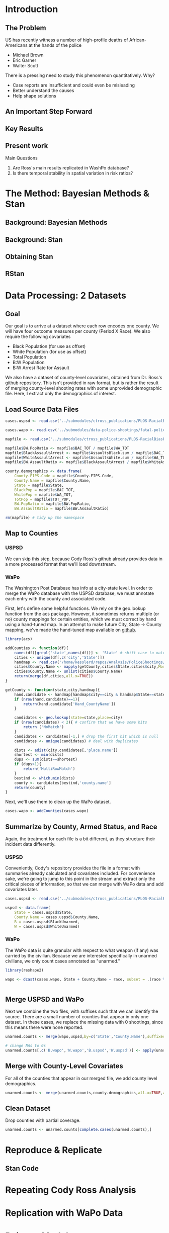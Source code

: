 * Introduction
** The Problem
US has recently witness a number of high-profile deaths of African-Americans at the hands of the police
- Michael Brown
- Eric Garner
- Walter Scott

There is a pressing need to study this phenomenon quantitatively. Why?
- Case reports are insufficient and could even be misleading
- Better understand the causes
- Help shape solutions
** An Important Step Forward
** Key Results
** Present work

Main Questions
1. Are Ross's main results replicated in WashPo database?
2. Is there temporal stability in spatial variation in risk ratios?
* The Method: Bayesian Methods & Stan
** Background: Bayesian Methods
** Background: Stan
** Obtaining Stan
** RStan
* Data Processing: 2 Datasets
** Goal
Our goal is to arrive at a dataset where each row encodes one county. We will have four outcome measures per county (Period X Race). We also require the following covariates
- Black Population (for use as offset)
- White Population (for use as offset)
- Total Population
- B:W Population
- B:W Arrest Rate for Assault

We also have a dataset of county-level covariates, obtained from Dr. Ross's github repository. This isn't provided in raw format, but is rather the result of merging county-level shooting rates with some unprovided demographic file. Here, I extract only the demographics of interest.
** Load Source Data Files

#+BEGIN_SRC R :session :results none :export code
  cases.uspsd <- read.csv('../submodules/ctross_publications/PLOS-RacialBiasPoliceShootings/Data/MaintainedImprovedData/U.S. Police Shootings Data (Cleaned).csv')

  cases.wapo <- read.csv('../submodules/data-police-shootings/fatal-police-shootings-data.csv')

  mapfile <- read.csv('../submodules/ctross_publications/PLOS-RacialBiasPoliceShootings/Data/MaintainedImprovedData/MapFileData-WithCountyResultsAndCovariates.csv')

  mapfile$BW.PopRatio <- mapfile$BAC_TOT / mapfile$WA_TOT
  mapfile$BlackAssaultArrest <- mapfile$AssaultsBlack.sum / mapfile$BAC_TOT
  mapfile$WhiteAssaultArrest <- mapfile$AssaultsWhite.sum / mapfile$WA_TOT
  mapfile$BW.AssaultRatio <- mapfile$BlackAssaultArrest / mapfile$WhiteAssaultArrest

  county.demographics <- data.frame(
      County.FIPS.Code = mapfile$County.FIPS.Code,
      County.Name = mapfile$County.Name,
      State = mapfile$State,
      BlackPop = mapfile$BAC_TOT,
      WhitePop = mapfile$WA_TOT,
      TotPop = mapfile$TOT_POP,
      BW.PopRatio = mapfile$BW.PopRatio,
      BW.AssaultRatio = mapfile$BW.AssaultRatio)

  rm(mapfile) # tidy up the namespace
#+END_SRC

** Map to Counties
*** USPSD
We can skip this step, because Cody Ross's github already provides data in a more processed format that we'll load downstream.

*** WaPo
The Washington Post Database has info at a city-state level. In order to merge the WaPo database with the USPSD database, we must annotate each entry with the county and associated code.

First, let's define some helpful functions. We rely on the geo.lookup function from the acs package. However, it sometimes returns multiple (or no) county mappings for certain entities, which we must correct by hand using a hand-tuned map.  In an attempt to make future City, State -> County mapping, we've made the hand-tuned map available on [[https://github.com/dankessler/city_county_map][github]].

#+BEGIN_SRC R :session :results none :export code
  library(acs)

  addCounties <- function(df){
      names(df)[grepl('state',names(df))] <- 'State' # shift case to match Cody
      cities <- unique(df[,c('city','State')])
      handmap <- read.csv('/home/kesslerd/repos/Analysis/PoliceShootings/city_county_map/HandMappings.csv')
      cities$County.Name <- mapply(getCounty,cities$State,cities$city,MoreArgs=list(handmap=handmap))
      cities$County.Name <- unlist(cities$County.Name)
      return(merge(df,cities,all.x=TRUE))
  }

  getCounty <- function(state,city,handmap){
      hand.candidate <- handmap[handmap$city==city & handmap$State==state,]
      if (nrow(hand.candidate)==1){
          return(hand.candidate['Hand_CountyName'])
      }

      candidates <- geo.lookup(state=state,place=city)
      if (nrow(candidates) < 2){ # confirm that we have some hits
          return ('NoMatch')
      }
      candidates <- candidates[-1,] # drop the first hit which is null
      candidates <- unique(candidates) # deal with duplicates

      dists <- adist(city,candidates[,'place.name'])
      shortest <- min(dists)
      dups <- sum(dists==shortest)
      if (dups>1){
          return('MultiRowMatch')
      }
      bestind <- which.min(dists)
      county <- candidates[bestind,'county.name']
      return(county)
  }
#+END_SRC

Next, we'll use them to clean up the WaPo dataset.

#+BEGIN_SRC R :session :results none :export code
  cases.wapo <- addCounties(cases.wapo)
#+END_SRC

** Summarize by County, Armed Status, and Race
Again, the treatment for each file is a bit different, as they structure their incident data differently.
*** USPSD
Conveniently, Cody's repository provides the file in a format with summaries already calculated and covariates included. For convenience sake, we're going to jump to this point in the stream and extract only the critical pieces of information, so that we can merge with WaPo data and add covariates later.

#+BEGIN_SRC R :session :results none :exports code
  cases.uspsd <- read.csv('../submodules/ctross_publications/PLOS-RacialBiasPoliceShootings/Data/MaintainedImprovedData/MapFileData-WithCountyResultsAndCovariates.csv')

  uspsd <- data.frame(
      State = cases.uspsd$State,
      County.Name = cases.uspsd$County.Name,
      B = cases.uspsd$BlackUnarmed,
      W = cases.uspsd$WhiteUnarmed)
#+END_SRC
*** WaPo
The WaPo data is quite granular with respect to what weapon (if any) was carried by the civilian. Because we are interested specifically in unarmed civilians, we only count cases annotated as "unarmed."
#+BEGIN_SRC R :session :results none :exports code
  library(reshape2)

  wapo <- dcast(cases.wapo, State + County.Name ~ race, subset = .(race %in% c('B','W') & cases.wapo$armed=='unarmed'),fun.aggregate=length)


#+END_SRC
** Merge USPSD and WaPo
Next we combine the two files, with suffixes such that we can identify the source. There are a small number of counties that appear in only one dataset. In these cases, we replace the missing data with 0 shootings, since this means there were none reported.

#+BEGIN_SRC R :session :exports code :results none
  unarmed.counts <- merge(wapo,uspsd,by=c('State','County.Name'),suffixes=c('.wapo','.uspsd'))

  # change NAs to 0s
  unarmed.counts[,c('B.wapo','W.wapo','B.uspsd','W.uspsd')] <- apply(unarmed.counts[,c('B.wapo','W.wapo','B.uspsd','W.uspsd')],c(1,2),function(x){ifelse(is.na(x),0,x)})
#+END_SRC
** Merge with County-Level Covariates
For all of the counties that appear in our merged file, we add county level demographics.

#+BEGIN_SRC R :session :exports code :results none
  unarmed.counts <- merge(unarmed.counts,county.demographics,all.x=TRUE,all.y=FALSE)
#+END_SRC
** Clean Dataset
Drop counties with partial coverage.

#+BEGIN_SRC R :session :exports code :results none
  unarmed.counts <- unarmed.counts[complete.cases(unarmed.counts),]
#+END_SRC 
* Reproduce & Replicate
** Stan Code

* Repeating Cody Ross Analysis

* Replication with WaPo Data
* Poisson Models
** Stan Code
#+NAME: stan-poisson
#+BEGIN_SRC stan
  data {
    int<lower=0> nc ; // number of counties
    int<lower=0> Cb1[nc];
    int<lower=0> Cw1[nc];
    int<lower=0> pDemo; // number of demographic predictors
    vector[pDemo] xDemo[nc]; // hold demographic predictors
    real xOffset[nc,2]; // offset predictor (for each subpopulation)
  }
  transformed data {
    //  int<lower=0> p;
    vector[pDemo + 5] x[nc,2]; // nc, race, predictor (+1 for intercept, in last)
    int<lower=0> C[nc,2]; // number of shootings for county i, race j
    //  p = pDemo + 5; // number of predictors (demographics + offset + race + int + ranint + ranslope)
    for (i in 1:nc){
      x[i,1,1:pDemo] = xDemo[i]; // black year 1
      x[i,2,1:pDemo] = rep_vector(0,pDemo); // white year 1

      x[i,1,pDemo+1] = log(xOffset[i,1]); // black population (offset), log scale for offset
      x[i,2,pDemo+1] = log(xOffset[i,2]); // white population (offset), log scale for offset

      x[i,1,pDemo+2] = 1; // race (black)
      x[i,2,pDemo+2] = 0; // race (black)


      x[i,1,pDemo+3] = 1; // intercept
      x[i,2,pDemo+3] = 1; // intercept

      x[i,1,pDemo+4] = 1; // dummy code for county specific beta
      x[i,2,pDemo+4] = 1; // dummy code for county specific beta

      x[i,1,pDemo+5] = 1; // dummy code for county:race specific beta
      x[i,2,pDemo+5] = 0; // dummy code for county:race specific beta

    }



    for (i in 1:nc){
      C[i,1] = Cb1[i];
      C[i,2] = Cw1[i];
    }


  }
  parameters {
    row_vector[pDemo] beta_RaceDemo; // race:demographic interaction betas
    real beta_Int; // intercept
    real beta_Race; // race fx
    real beta_CountyTime[nc]; // ranfx for county:time
    real beta_RaceCountyTime[nc]; //ranfx for county:time:race
    real<lower=0> SigmaCountyTime;
    real<lower=0> SigmaRaceCountyTime;

  }
  transformed parameters {
    row_vector[pDemo+5] theta[nc,2]; // setup a theta predictor for each observation
    real<lower=0> lambda[nc,2] ; // lambda defines the poisson
    for (i in 1:nc){
      theta[i,1,1:pDemo] = beta_RaceDemo; // black year 1
      theta[i,2,1:pDemo] = beta_RaceDemo; // white year 2

      theta[i,1,pDemo+1] = 1; // population (offset)
      theta[i,2,pDemo+1] = 1; // population (offset)

      theta[i,1,pDemo+2] = beta_Race; // race (black)
      theta[i,2,pDemo+2] = beta_Race; // race (black)

      theta[i,1,pDemo+3] = beta_Int; // intercept (global)
      theta[i,2,pDemo+3] = beta_Int; // intercept (global)

      theta[i,1,pDemo+4] = beta_CountyTime[i]; // county:time specific beta
      theta[i,2,pDemo+4] = beta_CountyTime[i]; // county:time specific beta

      theta[i,1,pDemo+5] = beta_RaceCountyTime[i]; // county:time:race specific beta
      theta[i,2,pDemo+5] = beta_RaceCountyTime[i]; // county:time:race specific beta
    }
    for (i in 1:nc){
      for (j in 1:2){
          lambda[i,j] = exp(theta[i,j] * x[i,j]);
      }
    }
  }
  model {
    for (i in 1:nc){
      for (j in 1:2){
          C[i,j] ~ poisson_log(lambda[i,j]);
      }
    }
    beta_CountyTime ~ normal(0,SigmaCountyTime);
    beta_RaceCountyTime ~ normal(0,SigmaRaceCountyTime);
  }
#+END_SRC
** R Code
#+BEGIN_SRC R :session :noweb yes :results none
  stanmodel <- '
  <<stan-poisson>>
  '
#+END_SRC

#+BEGIN_SRC R :session
  stanprep <- unarmed.counts
  stanprep$log.BW.AssaultRatio <- log(stanprep$BW.AssaultRatio)
  stanprep$log.BW.PopRatio <- log(stanprep$BW.PopRatio)

  temp <- stanprep[,c('log.BW.AssaultRatio','log.BW.PopRatio')]
  mask <- apply(temp,1,function(x){all(is.finite(x))})
  stanprep <- stanprep[mask,]

  stanprep$B.comb <- stanprep$B.uspsd + stanprep$B.wapo
  stanprep$W.comb <- stanprep$W.uspsd + stanprep$W.wapo


  standata <- list(
      nc = nrow(stanprep),
      Cb1 = stanprep$B.uspsd,
      Cw1 = stanprep$W.uspsd,
      pDemo = 2,
      xDemo = with(stanprep,cbind(log(BW.AssaultRatio),log(BW.PopRatio))),
      xOffset = cbind(stanprep$BlackPop/1e5,stanprep$WhitePop/1e5))



  fit <- stan(model_code=stanmodel, data = standata,thin = 1,iter=4000, warmup = 2000, chains = 1, refresh = 10)
#+END_SRC




* Simple Poisson Models
** Stan Code
#+NAME: stan-poisson
#+BEGIN_SRC stan
  data {
    int<lower=0> nc ; // number of counties
    int<lower=0> Cb1[nc];
    int<lower=0> Cw1[nc];
    int<lower=0> pDemo; // number of demographic predictors
    vector[pDemo] xDemo[nc]; // hold demographic predictors
    real xOffset[nc,2]; // offset predictor (for each subpopulation)
  }
  transformed data {
    //  int<lower=0> p;
    vector[pDemo + 2] x[nc,2]; // nc, race, predictor (+1 for intercept, in last)
    int<lower=0> C[nc,2]; // number of shootings for county i, race j
    //  p = pDemo + 5; // number of predictors (demographics + offset + race + int + ranint + ranslope)
    for (i in 1:nc){
      x[i,1,1:pDemo] = xDemo[i]; // black year 1
      x[i,2,1:pDemo] = rep_vector(0,pDemo); // white year 1

      x[i,1,pDemo+1] = log(xOffset[i,1]); // black population (offset), log scale for offset
      x[i,2,pDemo+1] = log(xOffset[i,2]); // white population (offset), log scale for offset

      x[i,1,pDemo+2] = 1; // race (black)
      x[i,2,pDemo+2] = 0; // race (black)


      x[i,1,pDemo+3] = 1; // intercept
      x[i,2,pDemo+3] = 1; // intercept

      x[i,1,pDemo+4] = 1; // dummy code for county specific beta
      x[i,2,pDemo+4] = 1; // dummy code for county specific beta

      x[i,1,pDemo+5] = 1; // dummy code for county:race specific beta
      x[i,2,pDemo+5] = 0; // dummy code for county:race specific beta

    }



    for (i in 1:nc){
      C[i,1] = Cb1[i];
      C[i,2] = Cw1[i];
    }


  }
  parameters {
    row_vector[pDemo] beta_RaceDemo; // race:demographic interaction betas
    real beta_Int; // intercept
    real beta_Race; // race fx
    real beta_CountyTime[nc]; // ranfx for county:time
    real beta_RaceCountyTime[nc]; //ranfx for county:time:race
    real<lower=0> SigmaCountyTime;
    real<lower=0> SigmaRaceCountyTime;

  }
  transformed parameters {
    row_vector[pDemo+5] theta[nc,2]; // setup a theta predictor for each observation
    real<lower=0> lambda[nc,2] ; // lambda defines the poisson
    for (i in 1:nc){
      theta[i,1,1:pDemo] = beta_RaceDemo; // black year 1
      theta[i,2,1:pDemo] = beta_RaceDemo; // white year 2

      theta[i,1,pDemo+1] = 1; // population (offset)
      theta[i,2,pDemo+1] = 1; // population (offset)

      theta[i,1,pDemo+2] = beta_Race; // race (black)
      theta[i,2,pDemo+2] = beta_Race; // race (black)

      theta[i,1,pDemo+3] = beta_Int; // intercept (global)
      theta[i,2,pDemo+3] = beta_Int; // intercept (global)

      theta[i,1,pDemo+4] = beta_CountyTime[i]; // county:time specific beta
      theta[i,2,pDemo+4] = beta_CountyTime[i]; // county:time specific beta

      theta[i,1,pDemo+5] = beta_RaceCountyTime[i]; // county:time:race specific beta
      theta[i,2,pDemo+5] = beta_RaceCountyTime[i]; // county:time:race specific beta
    }
    for (i in 1:nc){
      for (j in 1:2){
          lambda[i,j] = exp(theta[i,j] * x[i,j]);
      }
    }
  }
  model {
    for (i in 1:nc){
      for (j in 1:2){
          C[i,j] ~ poisson_log(lambda[i,j]);
      }
    }
    beta_CountyTime ~ normal(0,SigmaCountyTime);
    beta_RaceCountyTime ~ normal(0,SigmaRaceCountyTime);
  }
#+END_SRC
** R Code
#+BEGIN_SRC R :session :noweb yes :results none
  stanmodel <- '
  <<stan-poisson>>
  '
#+END_SRC

#+BEGIN_SRC R :session
  stanprep <- unarmed.counts
  stanprep$log.BW.AssaultRatio <- log(stanprep$BW.AssaultRatio)
  stanprep$log.BW.PopRatio <- log(stanprep$BW.PopRatio)

  temp <- stanprep[,c('log.BW.AssaultRatio','log.BW.PopRatio')]
  mask <- apply(temp,1,function(x){all(is.finite(x))})
  stanprep <- stanprep[mask,]

  stanprep$B.comb <- stanprep$B.uspsd + stanprep$B.wapo
  stanprep$W.comb <- stanprep$W.uspsd + stanprep$W.wapo


  standata <- list(
      nc = nrow(stanprep),
      Cb1 = stanprep$B.uspsd,
      Cw1 = stanprep$W.uspsd,
      pDemo = 2,
      xDemo = with(stanprep,cbind(log(BW.AssaultRatio),log(BW.PopRatio))),
      xOffset = cbind(stanprep$BlackPop/1e5,stanprep$WhitePop/1e5))



  fit <- stan(model_code=stanmodel, data = standata,thin = 1,iter=4000, warmup = 2000, chains = 1, refresh = 10)
#+END_SRC





* No RandInt Stability Analysis
The following approach draws its inspiration from Generalized Linear Mixed Effects Models, but is articulated in a manner consistent with a Bayesian framework as implemented in stan.

Let $C_x$ be an observed count of shootings with associated predictors $x$. For example, $C_x$ could be the number of white people shot in Orange County, Florida, and the associated x would encode the provenance as well as demographic predictors.


$C_x \sim \text{Poisson}(\lambda_x)$

$\lambda_x = e^{\theta'x}$

$\theta$ is the vector of coefficients for the GLM. 

Let $\theta$ have block structure as 

$\theta = \begin{bmatrix} \theta_{Race:Demo} & \theta_{Offset} & \theta_{Race}  & \theta_{Race:County:Time} \end{bmatrix}$ (sequence makes indexing easier)

In most cases the elements of $\theta_{*}$ are simply one or more beta coefficients, which unless otherwise specified have uninformative priors.

Introduce an additional random variable, 

$\vec{\beta}_{County:Time}^{i} = \begin{bmatrix} \beta_{\textit{Y1, County:Time}}^i & \beta_{\textit{Y2, County:Time}}^i \end{bmatrix}$

$\vec{\beta}_{County:Time}^{i} \sim N(0,\Sigma)$

$\theta_{County:Time} = \begin{cases} \beta_{\textit{Y1, County:Time}}^i & \text{Year 1} \\ \beta_{\textit{Y2, County:Time}}^i & \text{Year 2} \end{cases}$

We are then most interested in visualizing the posterior of $\theta_{County:Time}$. The off-diagonal elements of $\Sigma$ will also tell us about the stability of the random effect over time.

Offsets
- Black Population
- White Population

Race-specific covariates
- Total Population
- log(B:W Assault Arrest Rate)
- log(B:W Population)


** Stan Code
#+NAME: stan-lme-noint
#+BEGIN_SRC stan
  data {
    int<lower=0> nc ; // number of counties
    int<lower=0> Cb1[nc];
    int<lower=0> Cb2[nc]; 
    int<lower=0> Cw1[nc];
    int<lower=0> Cw2[nc];
    int<lower=0> pDemo; // number of demographic predictors
    vector[pDemo] xDemo[nc]; // hold demographic predictors
    real xOffset[nc,2]; // offset predictor (for each subpopulation)
  }
  transformed data {
    //  int<lower=0> p;
    vector[pDemo + 4] x[nc,2,2]; // nc, race, year, predictor (+1 for intercept, in last)
    int<lower=0> C[nc,2,2]; // number of shootings for county i, race j, time k
    //  p = pDemo + 5; // number of predictors (demographics + offset + race + int + ranint + ranslope)
    for (i in 1:nc){
      x[i,1,1,1:pDemo] = xDemo[i]; // black year 1
      x[i,1,2,1:pDemo] = xDemo[i]; // black year 2
      x[i,2,1,1:pDemo] = rep_vector(0,pDemo); // white year 1
      x[i,2,1,1:pDemo] = rep_vector(0,pDemo); // white year 2

      x[i,1,1,pDemo+1] = log(xOffset[i,1]); // population (offset), log scale for offset
      x[i,1,2,pDemo+1] = log(xOffset[i,1]); // population (offset), log scale for offset
      x[i,2,1,pDemo+1] = log(xOffset[i,2]); // population (offset), log scale for offset
      x[i,2,2,pDemo+1] = log(xOffset[i,2]); // population (offset), log scale for offset

      x[i,1,1,pDemo+2] = 1; // race (black)
      x[i,1,2,pDemo+2] = 1; // race (black)
      x[i,2,1,pDemo+2] = 0; // race (black)
      x[i,2,2,pDemo+2] = 0; // race (black)


      x[i,1,1,pDemo+3] = 1; // intercept
      x[i,1,2,pDemo+3] = 1; // intercept
      x[i,2,1,pDemo+3] = 1; // intercept
      x[i,2,2,pDemo+3] = 1; // intercept

      // x[i,1,1,pDemo+4] = 1; // dummy code for county:time specific beta
      // x[i,1,2,pDemo+4] = 1; // dummy code for county:time specific beta
      // x[i,2,1,pDemo+4] = 1; // dummy code for county:time specific beta
      // x[i,2,2,pDemo+4] = 1; // dummy code for county:time specific beta

      x[i,1,1,pDemo+4] = 1; // dummy code for county:time:race specific beta
      x[i,1,2,pDemo+4] = 1; // dummy code for county:time:race specific beta
      x[i,2,1,pDemo+4] = 0; // dummy code for county:time:race specific beta
      x[i,2,2,pDemo+4] = 0; // dummy code for county:time:race specific beta

    }



    for (i in 1:nc){
      C[i,1,1] = Cb1[i];
      C[i,1,2] = Cb2[i];
      C[i,2,1] = Cw1[i];
      C[i,2,2] = Cw2[i];
    }


  }
  parameters {
    row_vector[pDemo] beta_RaceDemo; // race:demographic interaction betas
    real beta_Int; // intercept
    real beta_Race; // race fx
    //  row_vector[2] beta_CountyTime[nc]; // ranfx for county:time
    row_vector[2] beta_RaceCountyTime[nc]; //ranfx for county:time:race
    corr_matrix[2] SigmaCountyTime; // covar for county:time
    corr_matrix[2] SigmaRaceCountyTime; // covar for county:time:race



  }
  transformed parameters {
    real<lower=0> lambda[nc,2,2] ; // lambda defines the poisson
    row_vector[pDemo+4] theta[nc,2,2]; // setup a theta predictor for each observation
    for (i in 1:nc){
      theta[i,1,1,1:pDemo] = beta_RaceDemo; // black year 1
      theta[i,1,2,1:pDemo] = beta_RaceDemo; // black year 2
      theta[i,2,1,1:pDemo] = beta_RaceDemo; // white year 1
      theta[i,2,1,1:pDemo] = beta_RaceDemo; // white year 2

      theta[i,1,1,pDemo+1] = 1; // population (offset)
      theta[i,1,2,pDemo+1] = 1; // population (offset)
      theta[i,2,1,pDemo+1] = 1; // population (offset)
      theta[i,2,2,pDemo+1] = 1; // population (offset)

      theta[i,1,1,pDemo+2] = beta_Race; // race (black)
      theta[i,1,2,pDemo+2] = beta_Race; // race (black)
      theta[i,2,1,pDemo+2] = beta_Race; // race (black)
      theta[i,2,2,pDemo+2] = beta_Race; // race (black)

      theta[i,1,1,pDemo+3] = beta_Int; // intercept (global)
      theta[i,1,2,pDemo+3] = beta_Int; // intercept (global)
      theta[i,2,1,pDemo+3] = beta_Int; // intercept (global)
      theta[i,2,2,pDemo+3] = beta_Int; // intercept (global)

      // theta[i,1,1,pDemo+4] = beta_CountyTime[i,1]; // county:time specific beta
      // theta[i,1,2,pDemo+4] = beta_CountyTime[i,2]; // county:time specific beta
      // theta[i,2,1,pDemo+4] = beta_CountyTime[i,1]; // county:time specific beta
      // theta[i,2,2,pDemo+4] = beta_CountyTime[i,2]; // county:time specific beta

      theta[i,1,1,pDemo+4] = beta_RaceCountyTime[i,1]; // county:time:race specific beta
      theta[i,1,2,pDemo+4] = beta_RaceCountyTime[i,2]; // county:time:race specific beta
      theta[i,2,1,pDemo+4] = beta_RaceCountyTime[i,1]; // county:time:race specific beta
      theta[i,2,2,pDemo+4] = beta_RaceCountyTime[i,2]; // county:time:race specific beta
    }
    for (i in 1:nc){
      for (j in 1:2){
        for (k in 1:2){
          lambda[i,j,k] = exp(theta[i,j,k] * x[i,j,k]);
        }
      }
    }
  }
  model {
    for (i in 1:nc){
      for (j in 1:2){
        for (k in 1:2){
          C[i,j,k] ~ poisson_log(lambda[i,j,k]);
        }
      }
    }
  //  beta_CountyTime ~ multi_normal(rep_row_vector(0,2),SigmaCountyTime);
    beta_RaceCountyTime ~ multi_normal(rep_row_vector(0,2),SigmaRaceCountyTime);
    }
#+END_SRC
** R Code
#+BEGIN_SRC R :session :noweb yes :results none
  stanmodel <- '
  <<stan-lme-noint>>
  '
#+END_SRC



#+BEGIN_SRC R :session
  stanprep <- unarmed.counts
  stanprep$log.BW.AssaultRatio <- log(stanprep$BW.AssaultRatio)
  stanprep$log.BW.PopRatio <- log(stanprep$BW.PopRatio)

  temp <- stanprep[,c('log.BW.AssaultRatio','log.BW.PopRatio')]
  mask <- apply(temp,1,function(x){all(is.finite(x))})
  stanprep <- stanprep[mask,]


  standata <- list(
      nc = nrow(stanprep),
      Cb1 = stanprep$B.uspsd,
      Cb2 = stanprep$B.wapo,
      Cw1 = stanprep$W.uspsd,
      Cw2 = stanprep$W.wapo,
      pDemo = 2,
      xDemo = with(stanprep,cbind(log(BW.AssaultRatio),log(BW.PopRatio))),
      xOffset = cbind(stanprep$BlackPop/1e5,stanprep$WhitePop/1e5)
      )




  fit <- stan(model_code=stanmodel, data = standata,thin = 1,iter=4000, warmup = 2000, chains = 1, refresh = 10,verbose=T)
#+END_SRC

* Temporal Stability Analysis
** Math
The following approach draws its inspiration from Generalized Linear Mixed Effects Models, but is articulated in a manner consistent with a Bayesian framework as implemented in stan.

Let $C_x$ be an observed count of shootings with associated predictors $x$. For example, $C_x$ could be the number of white people shot in Orange County, Florida, and the associated x would encode the provenance as well as demographic predictors.


$C_x \sim \text{Poisson}(\lambda_x)$

$\lambda_x = e^{\theta'x}$

$\theta$ is the vector of coefficients for the GLM. 

Let $\theta$ have block structure as 

$\theta = \begin{bmatrix} \theta_{Race:Demo} & \theta_{Offset} & \theta_{Race}  & \theta_{Race:County:Time} \end{bmatrix}$ (sequence makes indexing easier)

In most cases the elements of $\theta_{*}$ are simply one or more beta coefficients, which unless otherwise specified have uninformative priors.

Introduce an additional random variable, 

$\vec{\beta}_{County:Time}^{i} = \begin{bmatrix} \beta_{\textit{Y1, County:Time}}^i & \beta_{\textit{Y2, County:Time}}^i \end{bmatrix}$

$\vec{\beta}_{County:Time}^{i} \sim N(0,\Sigma)$

$\theta_{County:Time} = \begin{cases} \beta_{\textit{Y1, County:Time}}^i & \text{Year 1} \\ \beta_{\textit{Y2, County:Time}}^i & \text{Year 2} \end{cases}$

We are then most interested in visualizing the posterior of $\theta_{County:Time}$. The off-diagonal elements of $\Sigma$ will also tell us about the stability of the random effect over time.

Offsets
- Black Population
- White Population

Race-specific covariates
- Total Population
- log(B:W Assault Arrest Rate)
- log(B:W Population)
** Simulate Data
#+BEGIN_SRC R :session :results none :export code
  randint <- rnorm
#+END_SRC
** Stan Code
#+NAME: stan-lme
#+BEGIN_SRC stan
  data {
    int<lower=0> nc ; // number of counties
    int<lower=0> Cb1[nc];
    int<lower=0> Cb2[nc]; 
    int<lower=0> Cw1[nc];
    int<lower=0> Cw2[nc];
    int<lower=0> pDemo; // number of demographic predictors
    vector[pDemo] xDemo[nc]; // hold demographic predictors
    real xOffset[nc,2]; // offset predictor (for each subpopulation)
  }
  transformed data {
    //  int<lower=0> p;
    vector[pDemo + 5] x[nc,2,2]; // nc, race, year, predictor (+1 for intercept, in last)
    int<lower=0> C[nc,2,2]; // number of shootings for county i, race j, time k
    //  p = pDemo + 5; // number of predictors (demographics + offset + race + int + ranint + ranslope)
    for (i in 1:nc){
      x[i,1,1,1:pDemo] = xDemo[i]; // black year 1
      x[i,1,2,1:pDemo] = xDemo[i]; // black year 2
      x[i,2,1,1:pDemo] = rep_vector(0,pDemo); // white year 1
      x[i,2,2,1:pDemo] = rep_vector(0,pDemo); // white year 2

      x[i,1,1,pDemo+1] = log(xOffset[i,1]); // population (offset), log scale for offset
      x[i,1,2,pDemo+1] = log(xOffset[i,1]); // population (offset), log scale for offset
      x[i,2,1,pDemo+1] = log(xOffset[i,2]); // population (offset), log scale for offset
      x[i,2,2,pDemo+1] = log(xOffset[i,2]); // population (offset), log scale for offset

      x[i,1,1,pDemo+2] = 1; // race (black)
      x[i,1,2,pDemo+2] = 1; // race (black)
      x[i,2,1,pDemo+2] = 0; // race (black)
      x[i,2,2,pDemo+2] = 0; // race (black)


      x[i,1,1,pDemo+3] = 1; // intercept
      x[i,1,2,pDemo+3] = 1; // intercept
      x[i,2,1,pDemo+3] = 1; // intercept
      x[i,2,2,pDemo+3] = 1; // intercept

      x[i,1,1,pDemo+4] = 1; // dummy code for county:time specific beta
      x[i,1,2,pDemo+4] = 1; // dummy code for county:time specific beta
      x[i,2,1,pDemo+4] = 1; // dummy code for county:time specific beta
      x[i,2,2,pDemo+4] = 1; // dummy code for county:time specific beta

      x[i,1,1,pDemo+5] = 1; // dummy code for county:time:race specific beta
      x[i,1,2,pDemo+5] = 1; // dummy code for county:time:race specific beta
      x[i,2,1,pDemo+5] = 0; // dummy code for county:time:race specific beta
      x[i,2,2,pDemo+5] = 0; // dummy code for county:time:race specific beta

    }



    for (i in 1:nc){
      C[i,1,1] = Cb1[i];
      C[i,1,2] = Cb2[i];
      C[i,2,1] = Cw1[i];
      C[i,2,2] = Cw2[i];
    }


  }
  parameters {
    row_vector[pDemo] beta_RaceDemo; // race:demographic interaction betas
    real beta_Int; // intercept
    real beta_Race; // race fx
    row_vector[2] beta_CountyTime[nc]; // ranfx for county:time
    row_vector[2] beta_RaceCountyTime[nc]; //ranfx for county:time:race
    cov_matrix[2] SigmaCountyTime; // covar for county:time
    cov_matrix[2] SigmaRaceCountyTime; // covar for county:time:race



  }
  transformed parameters {
    //  real<lower=0> lambda[nc,2,2] ; // lambda defines the poisson
    row_vector[pDemo+5] theta[nc,2,2]; // setup a theta predictor for each observation
    for (i in 1:nc){
      theta[i,1,1,1:pDemo] = beta_RaceDemo; // black year 1
      theta[i,1,2,1:pDemo] = beta_RaceDemo; // black year 2
      theta[i,2,1,1:pDemo] = beta_RaceDemo; // white year 1
      theta[i,2,2,1:pDemo] = beta_RaceDemo; // white year 2

      theta[i,1,1,pDemo+1] = 1; // population (offset)
      theta[i,1,2,pDemo+1] = 1; // population (offset)
      theta[i,2,1,pDemo+1] = 1; // population (offset)
      theta[i,2,2,pDemo+1] = 1; // population (offset)

      theta[i,1,1,pDemo+2] = beta_Race; // race (black)
      theta[i,1,2,pDemo+2] = beta_Race; // race (black)
      theta[i,2,1,pDemo+2] = beta_Race; // race (black)
      theta[i,2,2,pDemo+2] = beta_Race; // race (black)

      theta[i,1,1,pDemo+3] = beta_Int; // intercept (global)
      theta[i,1,2,pDemo+3] = beta_Int; // intercept (global)
      theta[i,2,1,pDemo+3] = beta_Int; // intercept (global)
      theta[i,2,2,pDemo+3] = beta_Int; // intercept (global)

      theta[i,1,1,pDemo+4] = beta_CountyTime[i,1]; // county:time specific beta
      theta[i,1,2,pDemo+4] = beta_CountyTime[i,2]; // county:time specific beta
      theta[i,2,1,pDemo+4] = beta_CountyTime[i,1]; // county:time specific beta
      theta[i,2,2,pDemo+4] = beta_CountyTime[i,2]; // county:time specific beta

      theta[i,1,1,pDemo+5] = beta_RaceCountyTime[i,1]; // county:time:race specific beta
      theta[i,1,2,pDemo+5] = beta_RaceCountyTime[i,2]; // county:time:race specific beta
      theta[i,2,1,pDemo+5] = beta_RaceCountyTime[i,1]; // county:time:race specific beta
      theta[i,2,2,pDemo+5] = beta_RaceCountyTime[i,2]; // county:time:race specific beta
    }

  }
  model {
    for (i in 1:nc){
      for (j in 1:2){
        for (k in 1:2){
          C[i,j,k] ~ poisson_log(theta[i,j,k] * x[i,j,k]);
        }
      }
    }
    beta_CountyTime ~ multi_normal(rep_row_vector(0,2),SigmaCountyTime);
    beta_RaceCountyTime ~ multi_normal(rep_row_vector(0,2),SigmaRaceCountyTime);
    }
#+END_SRC
** R Code
#+BEGIN_SRC R :session :noweb yes :results none
  stanmodel <- '
  <<stan-lme>>
  '
#+END_SRC



#+BEGIN_SRC R :session
  stanprep <- unarmed.counts
  stanprep$log.BW.AssaultRatio <- log(stanprep$BW.AssaultRatio)
  stanprep$log.BW.PopRatio <- log(stanprep$BW.PopRatio)

  temp <- stanprep[,c('log.BW.AssaultRatio','log.BW.PopRatio')]
  mask <- apply(temp,1,function(x){all(is.finite(x))})
  stanprep <- stanprep[mask,]


  standata <- list(
      nc = nrow(stanprep),
      Cb1 = stanprep$B.uspsd,
      Cb2 = stanprep$B.wapo,
      Cw1 = stanprep$W.uspsd,
      Cw2 = stanprep$W.wapo,
      pDemo = 2,
      xDemo = with(stanprep,cbind(log(BW.AssaultRatio),log(BW.PopRatio))),
      xOffset = cbind(stanprep$BlackPop,stanprep$WhitePop)
      )



  fit <- stan(model_code=stanmodel, data = standata,thin = 1,iter=1000, warmup = 100, chains = 1, refresh = 10)
  fit <- stan(model_code=stanmodel, data = standata,thin = 1,iter=4000, warmup = 2000, chains = 1, refresh = 10)
#+END_SRC
* Old
** Modeling
*** Poisson

**** Notes
This approach came out of a meeting with Kerby Shedden on [2017-08-04 Fri].

Let's make this super simple and assume that we have just one county and aren't concerned with race.

X is observed shootings in a time period, so $X \sim \text{Poisson}(\lambda)$
We could say that $\lambda \sim N(\mu,\sigma)$

Let's introduce the notion of repeated measures, so now

$X = (X_{1},X_{2})$

now, $X_{i} \sim Poisson(\lambda_{i})$

$\lambda_{i} \sim \text{MvNorm}(\mu,\Sigma)$

We're interested in inference on $\Sigma$, particularly the off-diagonal elements, as these tell us about the consistency of the risk.

Now let's consider that different counties will have different populations.

We define the interval space to be people, so $\lambda$ is actually the shooting rate per capita.
Even narrower: the rate is shootings per N*person-year where N is some scaling term.

Now, $X_i \sim N_{i}*Poisson(\lambda_i)$

let 
- X_{i,j} be the number of observed shootings at timeperiod i for county j
- N_i,j be the number of people (in convenient units) at timeperiod i for county j

$X_{i,j} \sim N_{i,j} * Poisson(\lambda_i,j)$

and $\lambda_{i,j} \sim \text{MNormal}(\mu_{j},\Sigma)$

$\mu_j$ = linear model based on covariates for that county at time i

$\Sigma \sim$ some prior? I dunno


Kerby's notation looks like Poisson regression

$E(Y|x) = e^{\theta'x}$ yeah definitely
**** Formal Model: One Year, No Covariates
$r_{i} \sim Pois(\lambda_{i})$: Rate (Shootings/PersonYear) in County i

Flat prior for $\lambda$
**** Formal Model: One Year, with Covariates
$r_{i} \sim Pois(\lambda_{i})$: Rate (Shootings/PersonYear) in County i

$\lambda_i = \beta X_i$

Flat prior for $\lambda$
***** Code
****** Stan
#+NAME: stan-oneyear-cov
#+BEGIN_SRC stan

#+END_SRC

**** Formal Model: no Covariates
$r_{i,t} \sim Pois(\lambda_{i,t})$: Rate (Shootings/PersonYear) in County i during year t

$\vec{\lambda_i} = \begin{bmatrix} \lambda_{i,1}&\lambda_{i,2} & \ldots & \lambda_{i,T} \end{bmatrix} =  N(\vec{\mu_i},\Sigma_i)$

$\vec{\mu_i} = \begin{bmatrix} \mu_{i,1}&\mu_{i,2} & \ldots & \mu_{i,T} \end{bmatrix}$

Flat prior on $\mu_{i,t}$
**** Poisson Regression: why exponentiate?
This started as a draft question on CrossValidated, but perhaps I'm starting to answer my own question as so often happens with Stack Overflow

I'm new to Poisson Regression and am trying to understand the motivation behind what is often either treated definitionally or as an assumption in most texts I can find on the matter.

Specifically, in Poisson regression, there is the assumption that 
$E[Y \mid x] = e^{\theta'x}$

In other words, this makes sense if one has the expectation that one is observing data generated under a Poisson distribution whose rate parameter $\lambda$ is parameterized as the exponentation of some linear function of the predictors.

/Why/ is this a reasonable expectation? Is it simply the case that this parameterization gives nice properties to the surface of the likelihood that will be maximized (like convexity) or is it that the case that in the motivating applications for the original development of Poisson regression this was a reasonable assumption.

Perhaps the motivation is more easily found in the motivation for the Proportional hazards motivation.

As an example, suppose that I'm looking at some discrete count phenomenon, like the number of people who come to the emergency room complaining of respiratory difficulty. For every one increase in the pollution in the air, let's assume that the rate of admittance shuold also increase by one unit.

On the other hand, let's think about what happens in the exponential case. Let's start with 0 pollution. The rate is $\lambda = \lambda_0 e^{0}$. Now the pollution rate increases by one unit. $\lambda = \lambda_0 e^{1}$. So the rate has increased by e. Now pollution increases one more unit. $\lambda = \lambda_0 e^2$. Every unit increase in the predictor will yield an *exponential* increase in the hazard. 

Presumably, there's a cool proportionality that falls out of here somewhere that ultimately might be at the crux for the type of estimation that I want to do.

The particularly cool thing here falls out when we're only really interested in estimating a /relative/ risk, which is precisely what we're after here. Let's suppose that we care about how the risk changes when we go from white (x=0) to black (x=1).

Risk for white is $\lambda = \lambda_0 e^0$
Risk for black is $\lambda = \lambda_0 e^{\beta}$

Let's further assume that we would be hard pressed to directly estimate $\lambda_0$

If we care about the relative risk, then we have $RR = \frac{\text{Risk-Black}}{\text{Risk-White}} =  \frac{\lambda_0 e^\beta}{\lambda_0 e^0} = e^\beta$
thus we have totally avoided having to estimate $\lambda_0$. The key, then, is in the formulation. We basically have counterfactual observations, because each county is "observed" twice insofar as it provides two scalar counts.





**** Formal Model: with Covariates

Let $s_{i,t}$ be the number of people shot in county $i$ in year $t$.

We assume that 

$s_{i,t} \sim Pois(\lambda_{i,t})$


$\vec{\lambda_i} = \begin{bmatrix} \lambda_{i,1}&\lambda_{i,2} & \ldots & \lambda_{i,T} \end{bmatrix} \sim N(\vec{\mu_i},\Sigma_i)$


$\vec{\mu_i} = \begin{bmatrix} \mu_{i,1}&\mu_{i,2} & \ldots & \mu_{i,T} \end{bmatrix}$

$\mu_{i,t} = \vec{\beta} X_{i,t}$ alternative version has $\mu$ drawn from a distribution

or, for Poisson-regression like approach

$\mu_{i,t} = e^{\vec{\beta} X_{i,t}}$

where $\vec{\beta}$ are coefficients linking the $K$ predictors in $X_{i,t}$ to the rate parameter $\lambda$

$\vec{\beta} =  \begin{bmatrix} \beta_{1}&\beta_{2} & \ldots & \beta_{K} \end{bmatrix}$

$\beta_k \sim \text{Cauchy}(0,5)$ this decision is random, could easily be flat improper prior

By examining the posterior of the off-diagonal elements of $\Sigma_i$ we can explore the degree to which counties consistently over- or under-perform relative to their expectation in 



**** Stan Implementation
***** Stan Code
#+NAME: somestancode
#+BEGIN_SRC stan :noweb yes
  data {
    int<lower=0> nc ; // number of counties
    int<lower=0> X[nc][2]; // number of shootings for county i at time j
  }

  parameters {
    real<lower=0> lambda; // the shooting rate?
  }

  model {
    for (i in 1:nc)
        X[i] ~ normal(mu,sigma);
  }
#+END_SRC
***** R Code
#+BEGIN_SRC R :noweb yes
  mycode <- " 
  <<somestancode>> 
  "
#+END_SRC

#+RESULTS:
|                                                                      |
| data {                                                               |
| int<lower=0> nc ; // number of counties                              |
| int<lower=0> X[nc][2]; // number of shootings for county i at time j |
| }                                                                    |
|                                                                      |
| parameters {                                                         |
| real<lower=0> lambda; // the shooting rate?                          |
| }                                                                    |
|                                                                      |
| model {                                                              |
| for (i in 1:nc)                                                      |
| X[i] ~ normal(mu,sigma);                                             |
| }                                                                    |
|                                                                      |

**** Example Poisson Regression (Vanilla R)
#+BEGIN_SRC R :session
  library(rstan)
  library(ISwR)

  data(eba1977)
  summary(eba1977)

  glm1 <- glm(formula     = cases ~ age + city + offset(log(pop)),
              family      = poisson(link = "log"),
              data        = eba1977)
  summary(glm1)
#+END_SRC

#+RESULTS:
**** Formal Model: Ratios

$C^B_{i,t}$ is the count of black people shot in county i in year t


$C^W_{i,t}$ is the count of white people shot in county i in year t


$C^B_{i,t} \sim \text{Pois}(\lambda^B_{i,t})$ 

$C^W_{i,t} \sim \text{Pois}(\lambda^W_{i,t})$


$\vec{C}_{i,t} = \begin{bmatrix} C^B_{i,t} & C^W_{i,t} \end{bmatrix}$ put counts into time vector

$R_{i,t} = \frac{\lambda^B_{i,t}}{\lambda^W_{i,t}}$ is the relative risk of being shot in county i in year t

$\vec{R}_{i} = \begin{bmatrix} R_{i,1} & R_{i,2} & \dots & R_{i,T} \end{bmatrix}$ put R in time vector

$\vec{R}_{i} \sim \text{N}(\vec{\mu}_i,\Sigma)$ 

$\vec{\mu}_i = \begin{bmatrix} \mu_{i,1} & \mu_{i,2} & \dots & \mu_{i,T} \end{bmatrix}$ put mu in time vector

$\mu_{i,t} = e^{x_{i,t}\beta}$ or equivalently $ln(\mu_{i,t}) = x_{i,t}\beta$

where $x_{i,t}$ is a vector of predictors for county i at time t (e.g. population, relative arrest rate, etc)

Sentence one.
Sentence two.

Paragraph two.
Sentence 2-2.





** STAN Experimentation
*** Seemingly Unrelated Regressions
SUR is covered on page 77. I think this is precisely our case. We want to know if the regressions are indeed related. 


$y_n = \beta x_n + \epsilon_n$ 

$\epsilon_n \sim \mathbb{N}(0,\Sigma)$

$y_n$ K-vector of observations for n'th county

$\beta$: $(K x J)$ matrix of coefficients

$x_n$: J-vector (as a row-vector) of J predictors for nth county

$\epsilon_n$ is K-vector of errors for n'th "county"
*** Poisson Regression (Univariate)

$y_n \sim \text{Pois}(\lambda_n)$

$\lambda_n = e^{x_n\beta}$

this seems freakishly simple... and is error-less
*** Negative Binomial Regression
I think that this is *actually* what Kerby drew. It's like Poisson regression, but with an extra dispersion parameter, usually theta.


*** Seemingly Unrelated Poisson Regressions
Presume that a stochastic process gives rise to a latent variable $\lambda_{n,t}$ for each county at each time t.





$\lambda_n = \beta x_n + \epsilon_n$

we'll need to introduce a latent variable z_n, which I guess is like lambda?

$y_{n,t} = 

$y_{n,t} \sim \text{Pois}(\lambda_{n,t})$
*** Seemingly Unrelated Poisson Regressions of Rates (with Offsets)



*** Our Setting: one time point, but with poisson, one stage model
Each county should likely get identical coefficients, with unique predictors.

In a sense, we want something more like a random effect for each county.

$y_n \sim \text{Pois}(x_n\beta)$ shootings in county n are drawn from Poisson.

$y_n \sim \text{Pois}(\lambda_n)$ shootings in county n are drawn from Poisson with unique lambda

$\lambda_n \sim N(\beta x_n,\sigma)$ The lambda for each county is drawn from a normal, whose central tendency is determined by the prediction. If counties are generally dissimilar, $\sigma$ will be high. If counties generally behave as predicted, $\sigma$ will be small.

If we just expand the scope a tiny bit, we can fold in time

$y_{n,t} \sim \text{Pois}(\lambda_{n,t})$ shootings in county n for time t are drawn from Poisson

$\vec{\lambda_n} = \begin{bmatrix} \lambda_{n,1}&\lambda_{n,2} & \ldots & \lambda_{n,T} \end{bmatrix} \sim N(\vec{\mu_n},\Sigma_n)$ ($\vec{\mu_n}$) is just a convenience here

$\vec{\mu_n} = \begin{bmatrix} x_{n,1}\beta & x_{n,2}\beta & \ldots & x_{n,T}\beta \end{bmatrix}$

*** Hierarchical Linear Regression

$y_n \sim N(x_n\beta,\sigma)$
$\beta_k \sim N(0,\tau)$
$\tau \sim \text{Cauchy}(0,2.5)$

As $\tau \to 0$ and $\beta_k \to 0$, the posterior density
$p(\beta,\tau,\sigma \mid y,x) \propto p(y \mid x,\beta,\tau,\sigma)$ 
grwqos without bound.

*** Hierarchical Logistic Regression
This is worked out beginning on page 62 of the stan manual.

Let's make this explicit. Our outcome is catching a cold. We are tracking a bunch of people who come from different counties.

Each person gets sick or not, $y_n \in \{0,1\}$ and that person comes from one county, indicated by $ll_n \in \{1,\ldots,L\}$. Each person also has a predictor vector $x_n \in \mathbb{R}^D$. Let's say D = 3, and the vector includes 1) their age; 2) if they are male; and 3) if they wash their hands regularly. Each county will get its own coefficient vector relating the predictor vector to risk, $\beta_{l} \in \mathbb{R}^D$. We impose hierarchy in that we draw each individual coefficient for each county, $\beta_{l,d} \in \mathbb{R}$ from a prior that is estimated with the data. The prior, once estimated, determines the amount of pool. If each county acts very similarly, there will be strong pooling enforced by low hierarchical variance. If counties behave very differently, the weak pooling will be enforced by high hierarchical variance.

Here's my attempt to write this as a formal model based on the stan-code below. Let's not try to twist it to fit the police shooting example, because we have a sort of degenerate hierarchical model, as if we've just measured one super person from each county.

$y_n \sim \text{bernoulli}(\frac{1}{1 + e^{-\beta_l X_n}})$ level of the observation

$\beta_{l,d} \sim N(\mu_d,\sigma_d)$ county-level

$\mu_d \sim N(0,100)$ (this is a hyperprior, I suppose?)



**** Stan
#+NAME: stan-hlr
#+BEGIN_SRC stan
  data {
    int<lower=1> D; // this is the number of predictors
    int<lower=0> N; // number of observations
    int<lower=1> L; // number of counties
    int<lower=0,upper=1> y[N]; // observations (did peeps get sick?)
    int<lower=1,upper=L> ll[N]; // county assignments for the peeps
    row_vector[D} x[N]; //design vector, one for each peep
  }
  parameters {
    real mu[D]; // dunno what this is
    real<lower=0> sigma[D]; // hierarchical variance?
    vector[D] beta[L]; // D-length vector for each county l
  }
  model {
    for (d in 1:D) { // consider each predictor separately
      mu[d] ~ normal(0,100); // mu is the mean from which beta is drawn, same for all counties
      for (l in 1:L) {
        beta[l,d] ~ normal(mu[d],sigma[d]); // each beta for each county is drawn from a prior
      }
    }
    for (n in 1:N) {
      y[n] ~ bernoulli(inv_logit(x[n] * beta[ll[n]])); // each observation is a bernoulli draw with probability p defined by the inverse logit of dot product of predictor and coefficients (standard logistic regression)
  }


#+END_SRC
*** Double Specification
**** Stan
#+NAME: stan-double
#+BEGIN_SRC stan
  data {
    int<lower=0> N;
    vector[N] x;
    vector[N] y;
  }

  parameters {
    real alpha;
    real beta;
    real<lower=0> sigma;
  }
  model {
    y ~ normal(alpha + beta * x, sigma);

    y ~ normal(100,0.1);
  }

#+END_SRC
**** R Setup
#+BEGIN_SRC R :session :noweb yes :results none
  library(rstan)


  N <- 100

  sigma <- 2
  beta <- 3

  noise <- rnorm(N,mean=0,sd=sigma)

  x <- rnorm(N)

  y <- x*beta + noise

  model.data <- list(N,x,y)

  model.stan <- '
  <<stan-double>>
  '


#+END_SRC


**** Run Model
#+BEGIN_SRC R :session 

  fit <- stan(model_code = model.stan,data=model.data,iter=300)

  summary(fit)

  plot(fit)

  print(fit)
#+END_SRC
